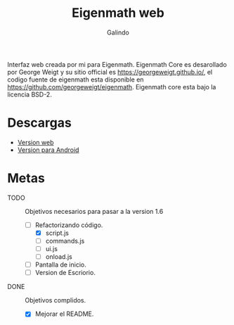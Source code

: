 #+title: Eigenmath web 
#+author: Galindo

Interfaz web creada por mi para Eigenmath. Eigenmath Core es desarollado por George Weigt y su sitio official es https://georgeweigt.github.io/, el codigo fuente de eigenmath esta disponible en https://github.com/georgeweigt/eigenmath. Eigenmath core esta bajo la licencia BSD-2. 

* Descargas
- [[https://galindosoft.neocities.org/eigen/android/index.html][Version web]]
- [[https://www.mediafire.com/file/nrky2q797whgggl/app-release.apk/file][Version para Android]]

* Metas
- TODO :: Objetivos necesarios para pasar a la version 1.6
  + [-] Refactorizando código.
    - [X] script.js
    - [ ] commands.js
    - [ ] ui.js
    - [ ] onload.js
  + [ ] Pantalla de inicio.
  + [ ] Version de Escriorio.

- DONE :: Objetivos complidos.
  + [X] Mejorar el README.

